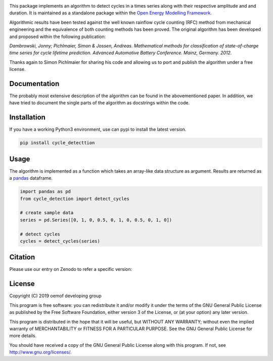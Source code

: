 .. image:: https://coveralls.io/repos/github/oemof/cycle-detection/badge.svg?branch=master
    :target: https://coveralls.io/github/oemof/cycle-detection?branch=master
.. image:: https://travis-ci.org/oemof/cycle-detection.svg?branch=master
    :target: https://travis-ci.org/oemof/cycle-detection
.. image:: https://badge.fury.io/py/cycle-detection.svg
    :target: https://badge.fury.io/py/cycle-detection
.. image:: https://zenodo.org/badge/DOI/10.5281/zenodo.2625698.svg
   :target: https://doi.org/10.5281/zenodo.2625698

This package implements an algorithm to detect cycles in a times series
along with their respective amplitude and and duration.
It is maintained as a standalone package within the
`Open Energy Modelling Framework <https://oemof.org/>`_.

Algorithmic results have been tested against the well known rainflow cycle counting
(RFC) method from mechanical engineering and the equivalence of both counting methods
has been proved.
The original algorithm has been developed and proposed within the following publication:

*Dambrowski, Jonny; Pichlmaier, Simon & Jossen, Andreas.
Mathematical methods for classification of state-of-charge time series for cycle lifetime prediction.
Advanced Automotive Battery Conference. Mainz, Germany. 2012.*

Thanks again to Simon Pichlmaier for sharing his code and allowing us
to port and publish the algorithm under a free license.

Documentation
=============

The probably most extensive description of the algorithm can be found in the
abovementioned paper. In addition, we have tried to document the single parts of
the algorithm as docstrings within the code.

Installation
================

If you have a working Python3 environment, use can pypi to install the latest
version.

.. code:: bash

  pip install cycle_detecttion

Usage
=====

The algorithm is implemented as a function which takes an array-like data
structure as argument.
Results are returned as a `pandas <https://pandas.pydata.org/>`_ dataframe.

.. code:: bash

    import pandas as pd
    from cycle_detection import detect_cycles

    # create sample data
    series = pd.Series([0, 1, 0, 0.5, 0, 1, 0, 0.5, 0, 1, 0])

    # detect cycles
    cycles = detect_cycles(series)

Citation
========

Please use our entry on Zenodo to refer a specific version:

.. image:: https://zenodo.org/badge/DOI/10.5281/zenodo.2625698.svg
   :target: https://doi.org/10.5281/zenodo.2625698

License
=======

Copyright (C) 2019 oemof developing group

This program is free software: you can redistribute it and/or modify it under the
terms of the GNU General Public License as published by the Free Software Foundation,
either version 3 of the License, or (at your option) any later version.

This program is distributed in the hope that it will be useful, but WITHOUT ANY WARRANTY;
without even the implied warranty of MERCHANTABILITY or FITNESS FOR A PARTICULAR PURPOSE.
See the GNU General Public License for more details.

You should have received a copy of the GNU General Public License along with this program.
If not, see http://www.gnu.org/licenses/.
